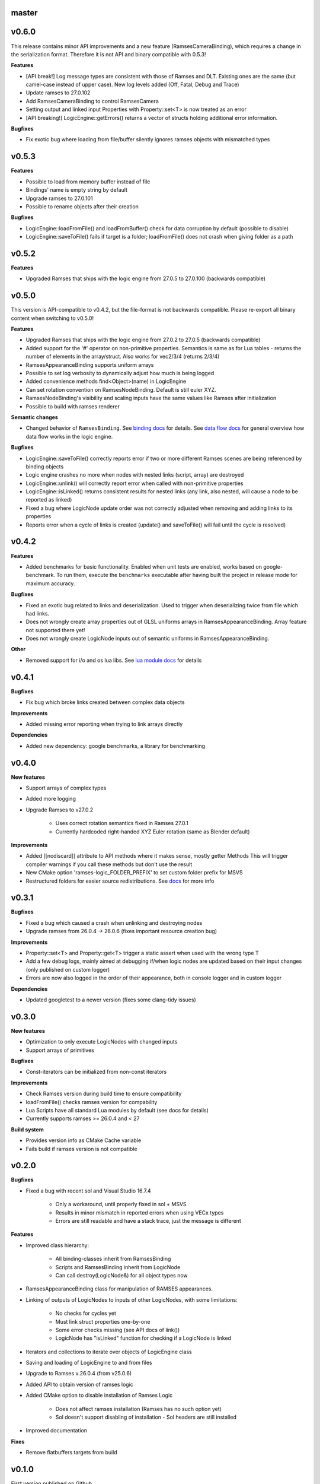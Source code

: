 ======
master
======

======
v0.6.0
======

This release contains minor API improvements and a new feature (RamsesCameraBinding), which requires a change in the serialization format. Therefore
it is not API and binary compatible with 0.5.3!

**Features**

* [API break!] Log message types are consistent with those of Ramses and DLT. Existing ones are the same (but camel-case instead of upper case).
  New log levels added (Off, Fatal, Debug and Trace)
* Update ramses to 27.0.102
* Add RamsesCameraBinding to control RamsesCamera
* Setting output and linked input Properties with Property::set<T> is now treated as an error
* [API breaking!] LogicEngine::getErrors() returns a vector of structs holding additional error information.

**Bugfixes**

* Fix exotic bug where loading from file/buffer silently ignores ramses objects with mismatched types

======
v0.5.3
======

**Features**

* Possible to load from memory buffer instead of file
* Bindings' name is empty string by default
* Upgrade ramses to 27.0.101
* Possible to rename objects after their creation

**Bugfixes**

* LogicEngine::loadFromFile() and loadFromBuffer() check for data corruption by default (possible to disable)
* LogicEngine::saveToFile() fails if target is a folder; loadFromFile() does not crash when giving folder as a path

======
v0.5.2
======

**Features**

* Upgraded Ramses that ships with the logic engine from 27.0.5 to 27.0.100 (backwards compatible)

======
v0.5.0
======

This version is API-compatible to v0.4.2, but the file-format is not backwards compatible. Please re-export
all binary content when switching to v0.5.0!

**Features**

* Upgraded Ramses that ships with the logic engine from 27.0.2 to 27.0.5 (backwards compatible)
* Added support for the '#' operator on non-primitive properties.
  Semantics is same as for Lua tables - returns the number of elements in the array/struct. Also works for vec2/3/4 (returns 2/3/4)
* RamsesAppearanceBinding supports uniform arrays
* Possible to set log verbosity to dynamically adjust how much is being logged
* Added convenience methods find<Object>(name) in LogicEngine
* Can set rotation convention on RamsesNodeBinding. Default is still euler XYZ.
* RamsesNodeBinding's visibility and scaling inputs have the same values like Ramses after initialization
* Possible to build with ramses renderer

**Semantic changes**

* Changed behavior of ``RamsesBinding``. See
  `binding docs <https://ramses-logic.readthedocs.io/en/latest/api.html#linking-scripts-to-ramses-scenes>`_ for details.
  See `data flow docs <https://ramses-logic.readthedocs.io/en/latest/api.html#data-flow>`_ for general overview
  how data flow works in the logic engine.


**Bugfixes**

* LogicEngine::saveToFile() correctly reports error if two or more different Ramses scenes are being referenced by binding objects
* Logic engine crashes no more when nodes with nested links (script, array) are destroyed
* LogicEngine::unlink() will correctly report error when called with non-primitive properties
* LogicEngine::isLinked() returns consistent results for nested links (any link, also nested, will cause a node to be reported as linked)
* Fixed a bug where LogicNode update order was not correctly adjusted when removing and adding links to its properties
* Reports error when a cycle of links is created (update() and saveToFile() will fail until the cycle is resolved)

======
v0.4.2
======

**Features**

* Added benchmarks for basic functionality. Enabled when unit tests are enabled, works based on google-benchmark.
  To run them, execute the ``benchmarks`` executable after having built the project in release mode for maximum accuracy.

**Bugfixes**

* Fixed an exotic bug related to links and deserialization.
  Used to trigger when deserializing twice from file which had links.
* Does not wrongly create array properties out of GLSL uniforms arrays in RamsesAppearanceBinding.
  Array feature not supported there yet!
* Does not wrongly create LogicNode inputs out of semantic uniforms in RamsesAppearanceBinding.

**Other**

* Removed support for i/o and os lua libs. See `lua module docs <https://ramses-logic.readthedocs.io/en/latest/api.html#using-lua-modules>`_ for details

======
v0.4.1
======

**Bugfixes**

* Fix bug which broke links created between complex data objects

**Improvements**

* Added missing error reporting when trying to link arrays directly

**Dependencies**

* Added new dependency: google benchmarks, a library for benchmarking

======
v0.4.0
======

**New features**

* Support arrays of complex types
* Added more logging
* Upgrade Ramses to v27.0.2

    * Uses correct rotation semantics fixed in Ramses 27.0.1
    * Currently hardcoded right-handed XYZ Euler rotation (same as Blender default)

**Improvements**

* Added [[nodiscard]] attribute to API methods where it makes sense, mostly getter Methods
  This will trigger compiler warnings if you call these methods but don't use the result
* New CMake option 'ramses-logic_FOLDER_PREFIX' to set custom folder prefix for MSVS
* Restructured folders for easier source redistributions.
  See `docs <https://ramses-logic.readthedocs.io/en/latest/dev.html#source-contents>`_ for more info

======
v0.3.1
======

**Bugfixes**

* Fixed a bug which caused a crash when unlinking and destroying nodes
* Upgrade ramses from 26.0.4 -> 26.0.6 (fixes important resource creation bug)

**Improvements**

* Property::set<T> and Property::get<T>  trigger a  static assert when used with the wrong type T
* Add a few debug logs, mainly aimed at debugging if/when logic nodes are updated based on their input changes (only published on custom logger)
* Errors are now also logged in the order of their appearance, both in console logger and in custom logger

**Dependencies**

* Updated googletest to a newer version (fixes some clang-tidy issues)

======
v0.3.0
======

**New features**

* Optimization to only execute LogicNodes with changed inputs
* Support arrays of primitives

**Bugfixes**

* Const-iterators can be initialized from non-const iterators

**Improvements**

* Check Ramses version during build time to ensure compatibility
* loadFromFile() checks ramses version for compability
* Lua Scripts have all standard Lua modules by default (see docs for details)
* Currently supports ramses >= 26.0.4 and < 27

**Build system**

* Provides version info as CMake Cache variable
* Fails build if ramses version is not compatible

======
v0.2.0
======

**Bugfixes**

* Fixed a bug with recent sol and Visual Studio 16.7.4

    * Only a workaround, until properly fixed in sol + MSVS
    * Results in minor mismatch in reported errors when using VECx types
    * Errors are still readable and have a stack trace, just the message is different

**Features**

* Improved class hierarchy:

    * All binding-classes inherit from RamsesBinding
    * Scripts and RamsesBinding inherit from LogicNode
    * Can call destroy(LogicNode&) for all object types now

* RamsesAppearanceBinding class for manipulation of RAMSES appearances.
* Linking of outputs of LogicNodes to inputs of other LogicNodes, with some limitations:

    * No checks for cycles yet
    * Must link struct properties one-by-one
    * Some error checks missing (see API docs of link())
    * LogicNode has "isLinked" function for checking if a LogicNode is linked

* Iterators and collections to iterate over objects of LogicEngine class
* Saving and loading of LogicEngine to and from files
* Upgrade to Ramses v.26.0.4 (from v25.0.6)
* Added API to obtain version of ramses logic
* Added CMake option to disable installation of Ramses Logic

    * Does not affect ramses installation (Ramses has no such option yet)
    * Sol doesn't support disabling of installation - Sol headers are still installed

* Improved documentation

**Fixes**

* Remove flatbuffers targets from build

======
v0.1.0
======

First version published on Github

**Initial features**

* Script loading and execution
* Script input/output access from C++
* Supported property types: bool, string, float, integers, vec[2|3|4][f|i]
* Basic debugging support

    * error handling support with full lua stack information and human-readable error descriptions
    * override print() method in Lua
    * default logger with different log levels
    * option to override default logging with custom logger

* RamsesNodeBindings to control ramses node properties (visibility, transformation)

.. warning::

    RamsesNodeBindings still can't be linked to script outputs, this feature is coming soon

* Code examples with description of API usage and semantics
* Documentation based on sphinx
* Possible to build as a static and dynamic library
* Possible to install, package, or build standalone using CMake
* Embeddable to other projects via CMake add_subdirectory()
